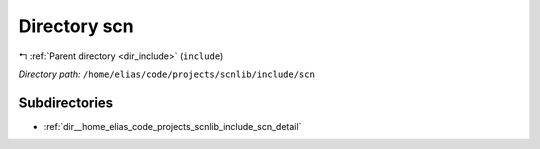 .. _dir__home_elias_code_projects_scnlib_include_scn:


Directory scn
=============


|exhale_lsh| :ref:`Parent directory <dir_include>` (``include``)

.. |exhale_lsh| unicode:: U+021B0 .. UPWARDS ARROW WITH TIP LEFTWARDS

*Directory path:* ``/home/elias/code/projects/scnlib/include/scn``

Subdirectories
--------------

- :ref:`dir__home_elias_code_projects_scnlib_include_scn_detail`



